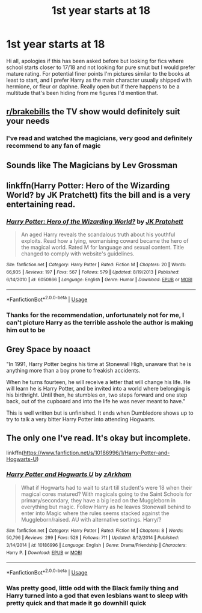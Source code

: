 #+TITLE: 1st year starts at 18

* 1st year starts at 18
:PROPERTIES:
:Author: itsnotworthit__
:Score: 18
:DateUnix: 1582752494.0
:DateShort: 2020-Feb-27
:FlairText: Request
:END:
Hi all, apologies if this has been asked before but looking for fics where school starts closer to 17/18 and not looking for pure smut but I would prefer mature rating. For potential finer points I'm pictures similar to the books at least to start, and I prefer Harry as the main character usually shipped with hermione, or fleur or daphne. Really open but if there happens to be a multitude that's been hiding from me figures I'd mention that.


** [[/r/brakebills][r/brakebills]] the TV show would definitely suit your needs
:PROPERTIES:
:Author: Lost_in_math
:Score: 4
:DateUnix: 1582767107.0
:DateShort: 2020-Feb-27
:END:

*** I've read and watched the magicians, very good and definitely recommend to any fan of magic
:PROPERTIES:
:Author: itsnotworthit__
:Score: 2
:DateUnix: 1582840289.0
:DateShort: 2020-Feb-28
:END:


** Sounds like The Magicians by Lev Grossman
:PROPERTIES:
:Author: thefrankiedeee
:Score: 4
:DateUnix: 1582774988.0
:DateShort: 2020-Feb-27
:END:


** linkffn(Harry Potter: Hero of the Wizarding World? by JK Pratchett) fits the bill and is a very entertaining read.
:PROPERTIES:
:Author: turbinicarpus
:Score: 2
:DateUnix: 1582837226.0
:DateShort: 2020-Feb-28
:END:

*** [[https://www.fanfiction.net/s/6050866/1/][*/Harry Potter: Hero of the Wizarding World?/*]] by [[https://www.fanfiction.net/u/1699985/JK-Pratchett][/JK Pratchett/]]

#+begin_quote
  An aged Harry reveals the scandalous truth about his youthful exploits. Read how a lying, womanising coward became the hero of the magical world. Rated M for language and sexual content. Title changed to comply with website's guidelines.
#+end_quote

^{/Site/:} ^{fanfiction.net} ^{*|*} ^{/Category/:} ^{Harry} ^{Potter} ^{*|*} ^{/Rated/:} ^{Fiction} ^{M} ^{*|*} ^{/Chapters/:} ^{20} ^{*|*} ^{/Words/:} ^{66,935} ^{*|*} ^{/Reviews/:} ^{197} ^{*|*} ^{/Favs/:} ^{567} ^{*|*} ^{/Follows/:} ^{579} ^{*|*} ^{/Updated/:} ^{8/19/2013} ^{*|*} ^{/Published/:} ^{6/14/2010} ^{*|*} ^{/id/:} ^{6050866} ^{*|*} ^{/Language/:} ^{English} ^{*|*} ^{/Genre/:} ^{Humor} ^{*|*} ^{/Download/:} ^{[[http://www.ff2ebook.com/old/ffn-bot/index.php?id=6050866&source=ff&filetype=epub][EPUB]]} ^{or} ^{[[http://www.ff2ebook.com/old/ffn-bot/index.php?id=6050866&source=ff&filetype=mobi][MOBI]]}

--------------

*FanfictionBot*^{2.0.0-beta} | [[https://github.com/tusing/reddit-ffn-bot/wiki/Usage][Usage]]
:PROPERTIES:
:Author: FanfictionBot
:Score: 2
:DateUnix: 1582837255.0
:DateShort: 2020-Feb-28
:END:


*** Thanks for the recommendation, unfortunately not for me, I can't picture Harry as the terrible asshole the author is making him out to be
:PROPERTIES:
:Author: itsnotworthit__
:Score: 2
:DateUnix: 1582840597.0
:DateShort: 2020-Feb-28
:END:


** Grey Space by noaact

"In 1991, Harry Potter begins his time at Stonewall High, unaware that he is anything more than a boy prone to freakish accidents.

When he turns fourteen, he will receive a letter that will change his life. He will learn he is Harry Potter, and be invited into a world where belonging is his birthright. Until then, he stumbles on, two steps forward and one step back, out of the cupboard and into the life he was never meant to have."

This is well written but is unfinished. It ends when Dumbledore shows up to try to talk a very bitter Harry Potter into attending Hogwarts.
:PROPERTIES:
:Author: belowstairs
:Score: 2
:DateUnix: 1582850687.0
:DateShort: 2020-Feb-28
:END:


** The only one I've read. It's okay but incomplete.

linkffn([[https://www.fanfiction.net/s/10186996/1/Harry-Potter-and-Hogwarts-U]])
:PROPERTIES:
:Author: YOB1997
:Score: 2
:DateUnix: 1582758710.0
:DateShort: 2020-Feb-27
:END:

*** [[https://www.fanfiction.net/s/10186996/1/][*/Harry Potter and Hogwarts U/*]] by [[https://www.fanfiction.net/u/2290086/zArkham][/zArkham/]]

#+begin_quote
  What if Hogwarts had to wait to start till student's were 18 when their magical cores matured? With magicals going to the Saint Schools for primary/secondary, they have a big lead on the Muggleborn in everything but magic. Follow Harry as he leaves Stonewall behind to enter into Magic where the rules seems stacked against the Muggleborn/raised. AU with alternative sortings. Harry/?
#+end_quote

^{/Site/:} ^{fanfiction.net} ^{*|*} ^{/Category/:} ^{Harry} ^{Potter} ^{*|*} ^{/Rated/:} ^{Fiction} ^{M} ^{*|*} ^{/Chapters/:} ^{8} ^{*|*} ^{/Words/:} ^{50,796} ^{*|*} ^{/Reviews/:} ^{299} ^{*|*} ^{/Favs/:} ^{528} ^{*|*} ^{/Follows/:} ^{711} ^{*|*} ^{/Updated/:} ^{8/12/2014} ^{*|*} ^{/Published/:} ^{3/14/2014} ^{*|*} ^{/id/:} ^{10186996} ^{*|*} ^{/Language/:} ^{English} ^{*|*} ^{/Genre/:} ^{Drama/Friendship} ^{*|*} ^{/Characters/:} ^{Harry} ^{P.} ^{*|*} ^{/Download/:} ^{[[http://www.ff2ebook.com/old/ffn-bot/index.php?id=10186996&source=ff&filetype=epub][EPUB]]} ^{or} ^{[[http://www.ff2ebook.com/old/ffn-bot/index.php?id=10186996&source=ff&filetype=mobi][MOBI]]}

--------------

*FanfictionBot*^{2.0.0-beta} | [[https://github.com/tusing/reddit-ffn-bot/wiki/Usage][Usage]]
:PROPERTIES:
:Author: FanfictionBot
:Score: 2
:DateUnix: 1582758719.0
:DateShort: 2020-Feb-27
:END:


*** Was pretty good, little odd with the Black family thing and Harry turned into a god that even lesbians want to sleep with pretty quick and that made it go downhill quick
:PROPERTIES:
:Author: itsnotworthit__
:Score: 2
:DateUnix: 1582840442.0
:DateShort: 2020-Feb-28
:END:
